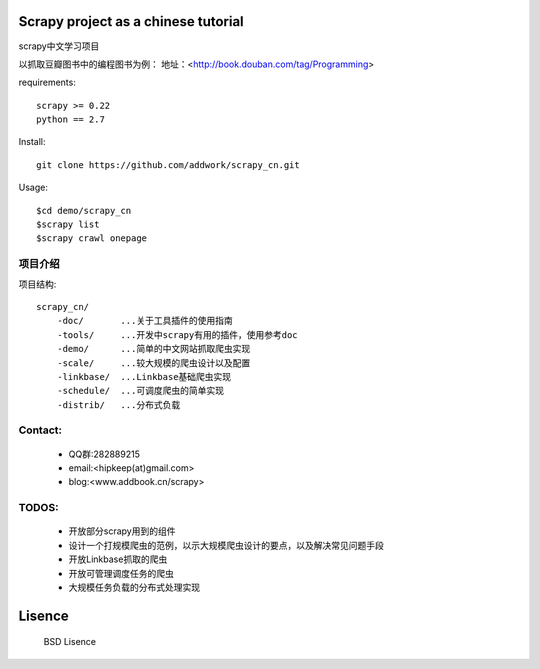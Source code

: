 Scrapy project as a chinese tutorial 
====================================
scrapy中文学习项目

以抓取豆瓣图书中的编程图书为例：
地址：<http://book.douban.com/tag/Programming>

requirements::

    scrapy >= 0.22
    python == 2.7

Install::

    git clone https://github.com/addwork/scrapy_cn.git

Usage::

    $cd demo/scrapy_cn
    $scrapy list
    $scrapy crawl onepage

项目介绍
--------------------------

项目结构::

    scrapy_cn/
        -doc/       ...关于工具插件的使用指南
        -tools/     ...开发中scrapy有用的插件，使用参考doc
        -demo/      ...简单的中文网站抓取爬虫实现
        -scale/     ...较大规模的爬虫设计以及配置
        -linkbase/  ...Linkbase基础爬虫实现
        -schedule/  ...可调度爬虫的简单实现
        -distrib/   ...分布式负载

Contact:
----------

 * QQ群:282889215  
 * email:<hipkeep(at)gmail.com>  
 * blog:<www.addbook.cn/scrapy>  

TODOS:
-----------------

 * 开放部分scrapy用到的组件
 * 设计一个打规模爬虫的范例，以示大规模爬虫设计的要点，以及解决常见问题手段
 * 开放Linkbase抓取的爬虫
 * 开放可管理调度任务的爬虫
 * 大规模任务负载的分布式处理实现

Lisence
===========

   BSD Lisence

